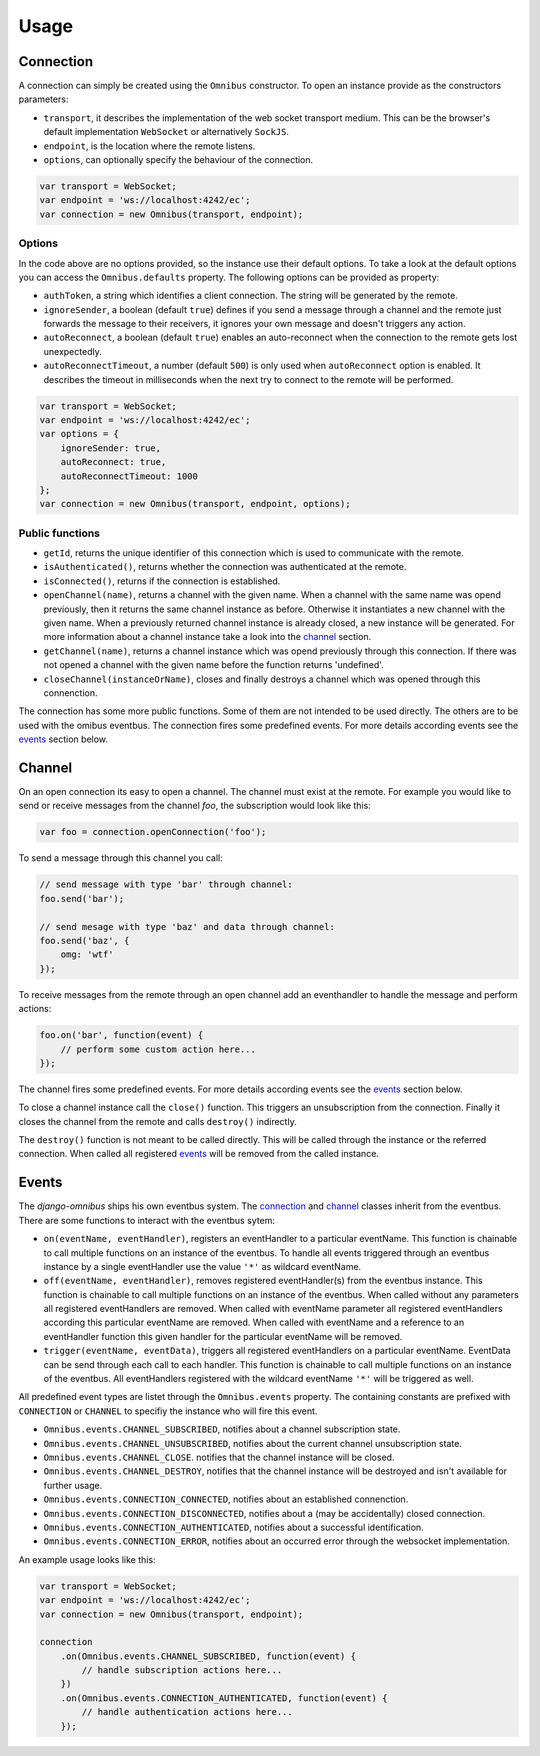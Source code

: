 .. _client-usage:

Usage
=====

Connection
----------

A connection can simply be created using the ``Omnibus`` constructor. To open
an instance provide as the constructors parameters:

* ``transport``, it describes the implementation of the web socket transport medium. This can be the browser's default implementation ``WebSocket`` or alternatively ``SockJS``.
* ``endpoint``, is the location where the remote listens.
* ``options``, can optionally specify the behaviour of the connection.

.. code-block:: javascript

    var transport = WebSocket;
    var endpoint = 'ws://localhost:4242/ec';
    var connection = new Omnibus(transport, endpoint);

Options
```````

In the code above are no options provided, so the instance use their default options.
To take a look at the default options you can access the ``Omnibus.defaults`` property.
The following options can be provided as property:

* ``authToken``, a string which identifies a client connection. The string will be generated by the remote.
* ``ignoreSender``, a boolean (default ``true``) defines if you send a message through a channel and the remote just forwards the message to their receivers, it ignores your own message and doesn't triggers any action.
* ``autoReconnect``, a boolean (default ``true``) enables an auto-reconnect when the connection to the remote gets lost unexpectedly.
* ``autoReconnectTimeout``, a number (default ``500``) is only used when ``autoReconnect`` option is enabled. It describes the timeout in milliseconds when the next try to connect to the remote will be performed.

.. code-block:: javascript

    var transport = WebSocket;
    var endpoint = 'ws://localhost:4242/ec';
    var options = {
        ignoreSender: true,
        autoReconnect: true,
        autoReconnectTimeout: 1000
    };
    var connection = new Omnibus(transport, endpoint, options);

Public functions
````````````````

* ``getId``, returns the unique identifier of this connection which is used to communicate with the remote.
* ``isAuthenticated()``, returns whether the connection was authenticated at the remote.
* ``isConnected()``, returns if the connection is established.
* ``openChannel(name)``, returns a channel with the given name. When a channel with the same name was opend previously, then it returns the same channel instance as before. Otherwise it instantiates a new channel with the given name. When a previously returned channel instance is already closed, a new instance will be generated. For more information about a channel instance take a look into the channel_ section.
* ``getChannel(name)``, returns a channel instance which was opend previously through this connection. If there was not opened a channel with the given name before the function returns 'undefined'.
* ``closeChannel(instanceOrName)``, closes and finally destroys a channel which was opened through this connenction.

The connection has some more public functions. Some of them are not intended
to be used directly. The others are to be used with the omibus eventbus. The
connection fires some predefined events. For more details according events see
the events_ section below.

Channel
-------

On an open connection its easy to open a channel. The channel must exist at the
remote. For example you would like to send or receive messages from the
channel *foo*, the subscription would look like this:

.. code-block:: javascript

    var foo = connection.openConnection('foo');

To send a message through this channel you call:

.. code-block:: javascript

    // send message with type 'bar' through channel:
    foo.send('bar');

    // send mesage with type 'baz' and data through channel:
    foo.send('baz', {
        omg: 'wtf'
    });

To receive messages from the remote through an open channel add an eventhandler
to handle the message and perform actions:

.. code-block:: javascript

    foo.on('bar', function(event) {
        // perform some custom action here...
    });

The channel fires some predefined events. For more details according events see
the events_ section below.

To close a channel instance call the ``close()`` function. This triggers an
unsubscription from the connection. Finally it closes the channel from the
remote and calls ``destroy()`` indirectly.

The ``destroy()`` function is not meant to be called directly. This will be
called through the instance or the referred connection. When called all
registered events_ will be removed from the called instance.

Events
------

The *django-omnibus* ships his own eventbus system. The connection_ and channel_
classes inherit from the eventbus.
There are some functions to interact with the eventbus sytem:

* ``on(eventName, eventHandler)``, registers an eventHandler to a particular eventName. This function is chainable to call multiple functions on an instance of the eventbus. To handle all events triggered through an eventbus instance by a single eventHandler use the value ``'*'`` as wildcard eventName.
* ``off(eventName, eventHandler)``, removes registered eventHandler(s) from the eventbus instance. This function is chainable to call multiple functions on an instance of the eventbus. When called without any parameters all registered eventHandlers are removed. When called with eventName parameter all registered eventHandlers according this particular eventName are removed. When called with eventName and a reference to an eventHandler function this given handler for the particular eventName will be removed.
* ``trigger(eventName, eventData)``, triggers all registered eventHandlers on a particular eventName. EventData can be send through each call to each handler. This function is chainable to call multiple functions on an instance of the eventbus. All eventHandlers registered with the wildcard eventName ``'*'`` will be triggered as well.

All predefined event types are listet through the ``Omnibus.events`` property.
The containing constants are prefixed with ``CONNECTION`` or ``CHANNEL`` to
specifiy the instance who will fire this event.

* ``Omnibus.events.CHANNEL_SUBSCRIBED``, notifies about a channel subscription state.
* ``Omnibus.events.CHANNEL_UNSUBSCRIBED``, notifies about the current channel unsubscription state.
* ``Omnibus.events.CHANNEL_CLOSE``. notifies that the channel instance will be closed.
* ``Omnibus.events.CHANNEL_DESTROY``, notifies that the channel instance will be destroyed and isn't available for further usage.
* ``Omnibus.events.CONNECTION_CONNECTED``, notifies about an established connenction.
* ``Omnibus.events.CONNECTION_DISCONNECTED``, notifies about a (may be accidentally) closed connection.
* ``Omnibus.events.CONNECTION_AUTHENTICATED``, notifies about a successful identification.
* ``Omnibus.events.CONNECTION_ERROR``, notifies about an occurred error through the websocket implementation.

An example usage looks like this:

.. code-block:: javascript

    var transport = WebSocket;
    var endpoint = 'ws://localhost:4242/ec';
    var connection = new Omnibus(transport, endpoint);

    connection
        .on(Omnibus.events.CHANNEL_SUBSCRIBED, function(event) {
            // handle subscription actions here...
        })
        .on(Omnibus.events.CONNECTION_AUTHENTICATED, function(event) {
            // handle authentication actions here...
        });
